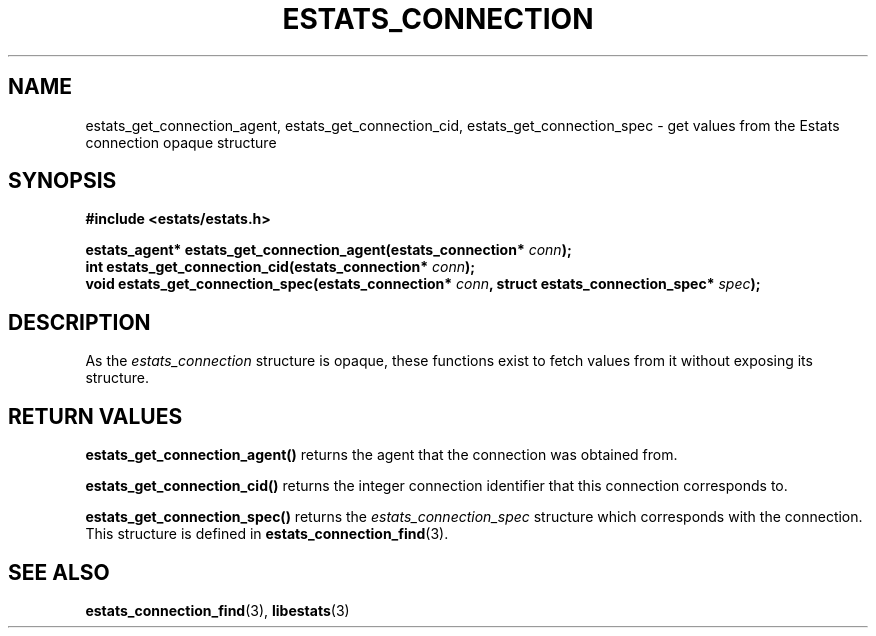 .\" $Id: estats_connection_accessors.3,v 1.1 2003/01/06 20:50:31 engelhar Exp $
.TH ESTATS_CONNECTION 3 "12 December 2002" "Estats Userland" "Estats"
.SH NAME
estats_get_connection_agent, estats_get_connection_cid,
estats_get_connection_spec \- get values from the Estats connection
opaque structure
.SH SYNOPSIS
.B #include <estats/estats.h>
.PP
.nf
.BI "estats_agent* estats_get_connection_agent(estats_connection* " conn ");"
.BI "int           estats_get_connection_cid(estats_connection* " conn ");"
.BI "void          estats_get_connection_spec(estats_connection* " conn ", struct estats_connection_spec* " spec ");"
.fi
.SH DESCRIPTION
As the \fIestats_connection\fR structure is opaque, these functions
exist to fetch values from it without exposing its structure.
.SH RETURN VALUES
\fBestats_get_connection_agent()\fR returns the agent that the
connection was obtained from.
.PP
\fBestats_get_connection_cid()\fR returns the integer connection
identifier that this connection corresponds to.
.PP
\fBestats_get_connection_spec()\fR returns the
\fIestats_connection_spec\fR structure which corresponds with the
connection.  This structure is defined in
\fBestats_connection_find\fR(3).
.SH SEE ALSO
.BR estats_connection_find (3),
.BR libestats (3)
